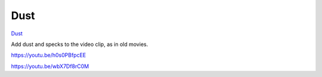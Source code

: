.. metadata-placeholder

   :authors: - Claus Christensen
             - Yuri Chornoivan
             - Ttguy (https://userbase.kde.org/User:Ttguy)
             - Bushuev (https://userbase.kde.org/User:Bushuev)
             - Jack (https://userbase.kde.org/User:Jack)

   :license: Creative Commons License SA 4.0

.. _dust:


####
Dust
####

.. contents::


`Dust <http://www.mltframework.org/bin/view/MLT/FilterDust>`_

Add dust and specks to the video clip, as in old movies.

https://youtu.be/h0s0PBfpcEE

https://youtu.be/wbX7Df8rC0M


